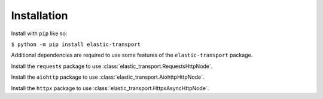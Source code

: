 Installation
============

Install with ``pip`` like so:

``$ python -m pip install elastic-transport``

Additional dependencies are required to use some features of the ``elastic-transport`` package.

Install the ``requests`` package to use :class:`elastic_transport.RequestsHttpNode`.

Install the ``aiohttp`` package to use :class:`elastic_transport.AiohttpHttpNode`.

Install the ``httpx`` package to use :class:`elastic_transport.HttpxAsyncHttpNode`.
